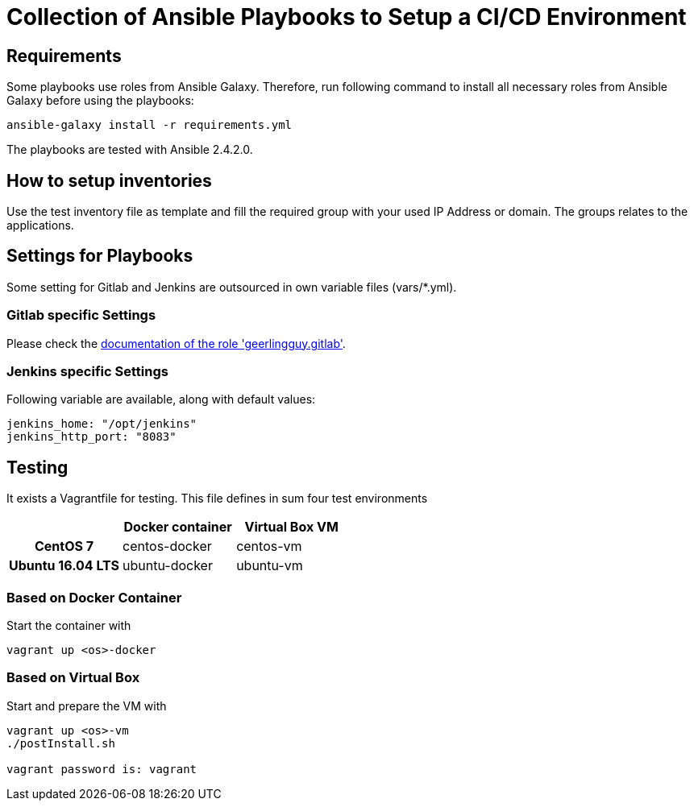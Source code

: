 = Collection of Ansible Playbooks to Setup a CI/CD Environment

== Requirements

Some playbooks use roles from Ansible Galaxy.
Therefore, run following command to install all necessary roles from Ansible Galaxy before using the playbooks:
[source,bash]
----
ansible-galaxy install -r requirements.yml
----

The playbooks are tested with Ansible 2.4.2.0.

== How to setup inventories

Use the +test+ inventory file as template and fill the required group with your used IP Address or domain.
The groups relates to the applications.

== Settings for Playbooks

Some setting for Gitlab and Jenkins are outsourced in own variable files (+vars/*.yml+).

=== Gitlab specific Settings
Please check the link:https://github.com/geerlingguy/ansible-role-gitlab[documentation of the role 'geerlingguy.gitlab'].

=== Jenkins specific Settings
Following variable are available, along with default values:

[source,yaml]
----
jenkins_home: "/opt/jenkins"
jenkins_http_port: "8083"
----

== Testing
It exists  a +Vagrantfile+ for testing. This file defines in sum four test environments

[cols="h,d,d",options="header"]
|===
|
| Docker container
| Virtual Box VM

| CentOS 7
| centos-docker
| centos-vm

| Ubuntu 16.04 LTS
| ubuntu-docker
| ubuntu-vm

|===


=== Based on Docker Container
Start the container with

[source,bash]
----
vagrant up <os>-docker
----

=== Based on Virtual Box
Start and prepare the VM with

[source,bash]
----
vagrant up <os>-vm
./postInstall.sh

vagrant password is: vagrant
----



// TODO: java and docker as role because they are required by the main apps and will not be used standalone.
